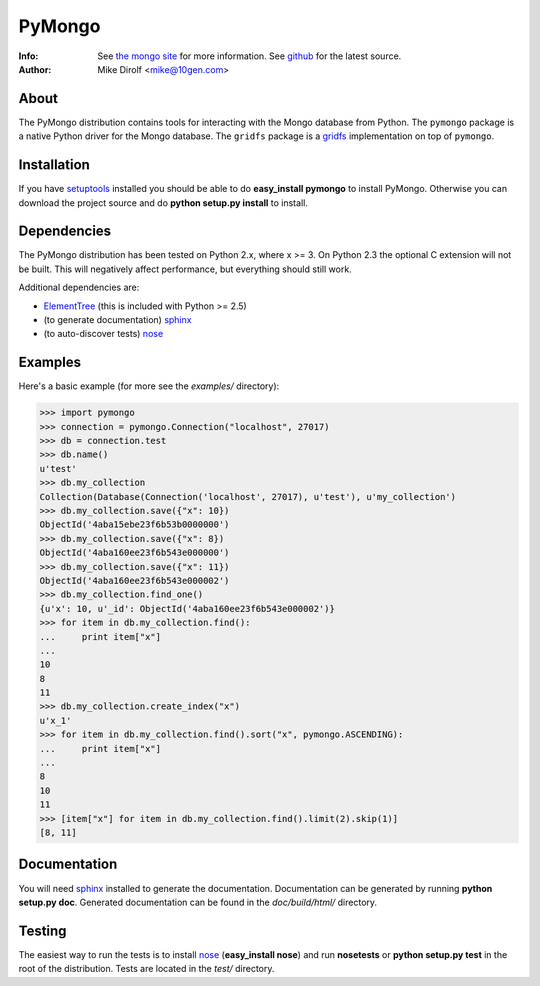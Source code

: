 =======
PyMongo
=======
:Info: See `the mongo site <http://www.mongodb.org>`_ for more information. See `github <http://github.com/mongodb/mongo-python-driver/tree>`_ for the latest source.
:Author: Mike Dirolf <mike@10gen.com>

About
=====
The PyMongo distribution contains tools for interacting with the Mongo database from Python.
The ``pymongo`` package is a native Python driver for the Mongo database. The ``gridfs``
package is a `gridfs <http://www.mongodb.org/display/DOCS/GridFS+Specification>`_
implementation on top of ``pymongo``.

Installation
============
If you have `setuptools <http://peak.telecommunity.com/DevCenter/setuptools>`_ installed you should be able to do **easy_install pymongo** to install PyMongo. Otherwise you can download the project source and do **python setup.py install** to install.

Dependencies
============
The PyMongo distribution has been tested on Python 2.x, where x >= 3. On Python 2.3 the optional
C extension will not be built. This will negatively affect performance, but everything should still work.

Additional dependencies are:

- `ElementTree <http://effbot.org/zone/element-index.htm>`_ (this is included with Python >= 2.5)
- (to generate documentation) sphinx_
- (to auto-discover tests) `nose <http://somethingaboutorange.com/mrl/projects/nose/>`_

Examples
========
Here's a basic example (for more see the *examples/* directory):

>>> import pymongo
>>> connection = pymongo.Connection("localhost", 27017)
>>> db = connection.test
>>> db.name()
u'test'
>>> db.my_collection
Collection(Database(Connection('localhost', 27017), u'test'), u'my_collection')
>>> db.my_collection.save({"x": 10})
ObjectId('4aba15ebe23f6b53b0000000')
>>> db.my_collection.save({"x": 8})
ObjectId('4aba160ee23f6b543e000000')
>>> db.my_collection.save({"x": 11})
ObjectId('4aba160ee23f6b543e000002')
>>> db.my_collection.find_one()
{u'x': 10, u'_id': ObjectId('4aba160ee23f6b543e000002')}
>>> for item in db.my_collection.find():
...     print item["x"]
...
10
8
11
>>> db.my_collection.create_index("x")
u'x_1'
>>> for item in db.my_collection.find().sort("x", pymongo.ASCENDING):
...     print item["x"]
...
8
10
11
>>> [item["x"] for item in db.my_collection.find().limit(2).skip(1)]
[8, 11]

Documentation
=============
You will need sphinx_ installed to generate the documentation. Documentation can be generated by running **python setup.py doc**. Generated documentation can be found in the *doc/build/html/* directory.

Testing
=======
The easiest way to run the tests is to install `nose <http://somethingaboutorange.com/mrl/projects/nose/>`_ (**easy_install nose**) and run **nosetests** or **python setup.py test** in the root of the distribution. Tests are located in the *test/* directory.

.. _sphinx: http://sphinx.pocoo.org/
